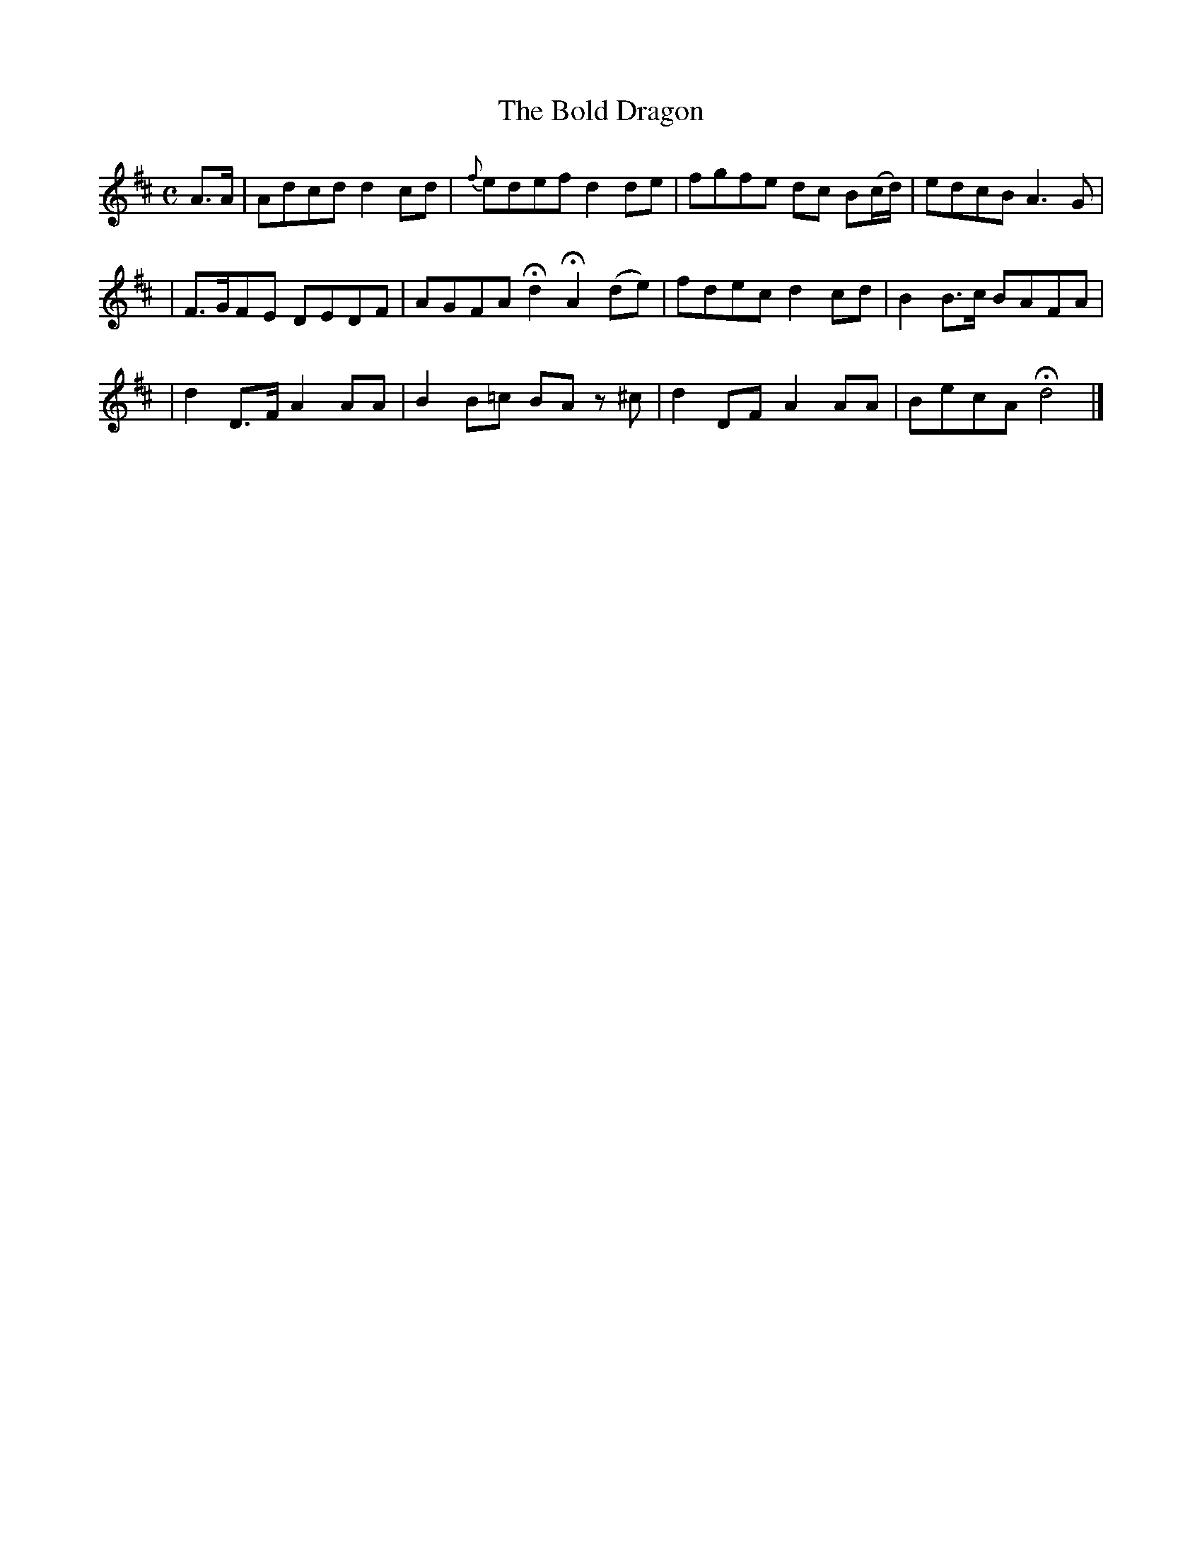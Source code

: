 X:500
T:The Bold Dragon
B:O'Neill's 500
Z:1999 by John Chambers <jc@trillian.mit.edu>
N:"Spirited"
N:Collected by "F.O'Neill"
M:C
L:1/8
K:D
A>A \
| Adcd d2cd | {f}edef d2de | fgfe dc B(c/d/) | edcB A3G |
| F>GFE DEDF | AGFA Hd2 HA2 (de) | fdec d2cd | B2B>c BAFA |
| d2D>F A2AA | B2B=c BA z^c | d2DF A2AA | BecA Hd4 |]
